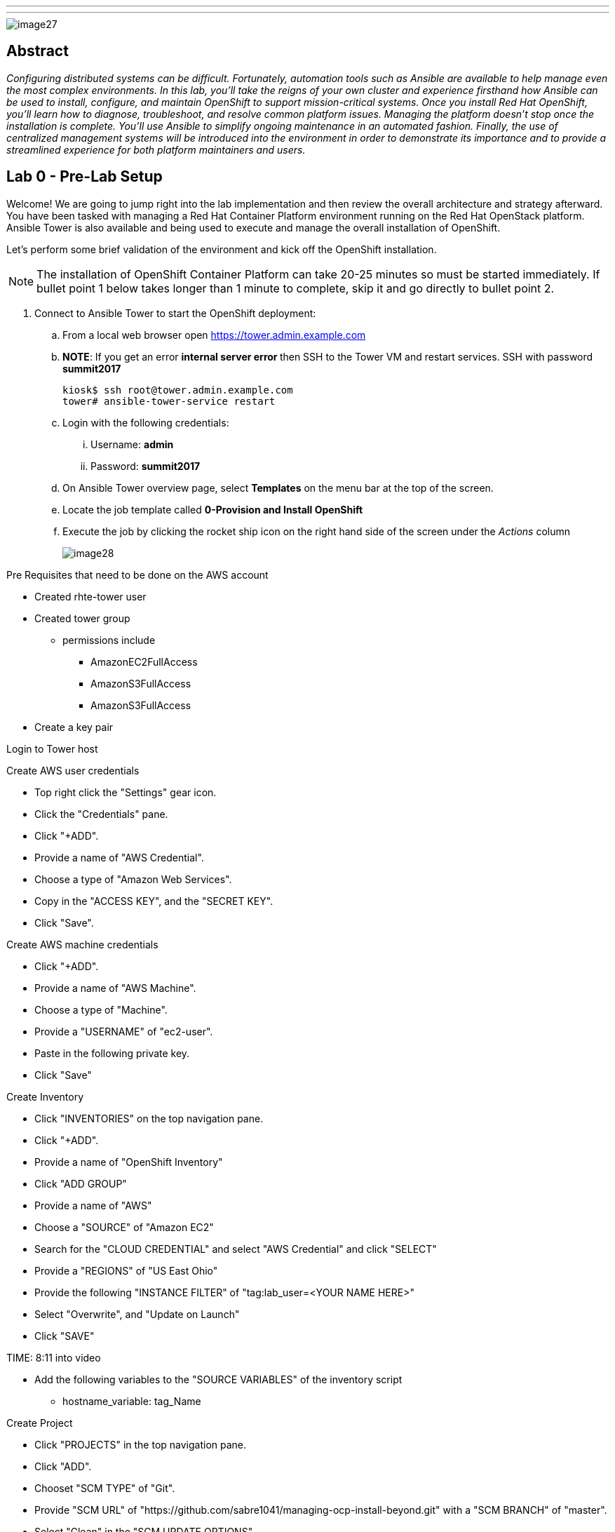 ---
---

image::images/image27.png[]

== Abstract
_Configuring distributed systems can be difficult. Fortunately, automation tools such as Ansible are available to help manage even the most complex environments. In this lab, you'll take the reigns of your own cluster and experience firsthand how Ansible can be used to install, configure, and maintain OpenShift to support mission-critical systems. Once you install Red Hat OpenShift, you'll learn how to diagnose, troubleshoot, and resolve common platform issues. Managing the platform doesn't stop once the installation is complete. You'll use Ansible to simplify ongoing maintenance in an automated fashion. Finally, the use of centralized management systems will be introduced into the environment in order to demonstrate its importance and to provide a streamlined experience for both platform maintainers and users._

toc::[]

== Lab 0 - Pre-Lab Setup

Welcome! We are going to jump right into the lab implementation and then review the overall architecture and strategy afterward. You have been tasked with managing a Red Hat Container Platform environment running on the Red Hat OpenStack platform. Ansible Tower is also available and being used to execute and manage the overall installation of OpenShift.

Let’s perform some brief validation of the environment and kick off the OpenShift installation.

NOTE: The installation of OpenShift Container Platform can take 20-25 minutes so must be started immediately. If bullet point 1 below takes longer than 1 minute to complete, skip it and go directly to bullet point 2.


. Connect to Ansible Tower to start the OpenShift deployment:
    .. From a local web browser open https://tower.admin.example.com[https://tower.admin.example.com]
    .. **NOTE**: If you get an error **internal server error ** then SSH to the Tower VM and restart services. SSH with password **summit2017**
+
[source, bash]
----
kiosk$ ssh root@tower.admin.example.com
tower# ansible-tower-service restart
----
    .. Login with the following credentials:
        ... Username: **admin**
        ... Password: **summit2017**
    .. On Ansible Tower overview page, select **Templates** on the menu bar at the top of the screen.
    .. Locate the job template called **0-Provision and Install OpenShift**
    .. Execute the job by clicking the rocket ship icon on the right hand side of the screen under the _Actions_ column
+
image::images/image28.png[]

Pre Requisites that need to be done on the AWS account

* Created rhte-tower user
* Created tower group
 - permissions include
 ** AmazonEC2FullAccess
 ** AmazonS3FullAccess
 ** AmazonS3FullAccess
* Create a key pair

Login to Tower host

Create AWS user credentials

* Top right click the "Settings" gear icon.
* Click the "Credentials" pane.
* Click "+ADD".
* Provide a name of "AWS Credential".
* Choose a type of "Amazon Web Services".
* Copy in the "ACCESS KEY", and the "SECRET KEY".
* Click "Save".

Create AWS machine credentials

* Click "+ADD".
* Provide a name of "AWS Machine".
* Choose a type of "Machine".
* Provide a "USERNAME" of "ec2-user".
* Paste in the following private key.
* Click "Save"

Create Inventory

* Click "INVENTORIES" on the top navigation pane.
* Click "+ADD".
* Provide a name of "OpenShift Inventory"
* Click "ADD GROUP"
* Provide a name of "AWS"
* Choose a "SOURCE" of "Amazon EC2"
* Search for the "CLOUD CREDENTIAL" and select "AWS Credential" and click "SELECT"
* Provide a "REGIONS" of "US East Ohio"
* Provide the following "INSTANCE FILTER" of "tag:lab_user=<YOUR NAME HERE>"
* Select "Overwrite", and "Update on Launch"
* Click "SAVE"

TIME: 8:11  into video

* Add the following variables to the "SOURCE VARIABLES" of the inventory script
 - hostname_variable: tag_Name


Create Project

* Click "PROJECTS" in the top navigation pane.
* Click "ADD".
* Chooset "SCM TYPE" of "Git".
* Provide "SCM URL" of "https://github.com/sabre1041/managing-ocp-install-beyond.git" with a "SCM BRANCH" of "master".
* Select "Clean" in the "SCM UPDATE OPTIONS",
* Click "SAVE"
* On the bottom navigation pane, click the cloud icon which triggers an SCM update.


Create Template

* Click "TEMPLATES" on the top navigation pane.
* Click "+ADD", select "Job Template"
* Provide a name of "Provision OCP Nodes"
* Click the "SEARCH" icon for the "INVENTORY" input box and select "OpenShift Inventory" and then click "SELECT".
* Click the "SEARCH" icon for the "PROJECT" input box and select "RHTE" and then click "SELECT".
* Click the "Choose a playbook" in the "PLAYBOOK" input box and select the "openshift-infra/create_hosts.yml" playbook.
* Click the "SEARCH" icon for the "MACHINE CREDENTIAL" input box and select "AWS Machine" and then click "SELECT".
* Click the "SEARCH" icon for the "SELECT CLOUD CREDENTIAL" input box and select "AWS Credential" and then click "SELECT".
* Click the "ADD SURVEY" button towards the top of the screen.
 - Provide a "PROMPT" of "Student ID".
 - Provide an "ANSWER VARIABLE NAME" of "student_id".
 - Choose an "ANSWER TYPE" of "Text".
 - Click "ADD".
 - Click Save.
* Add the following to the "EXTRA VARIABLES" pane.
 - ec2_access_key: "{{ lookup('env', 'AWS_ACCESS_KEY') }}"
 - ec2_secret_key: "{{ lookup('env', 'AWS_SECRET_KEY') }}"
* Click "SAVE".

